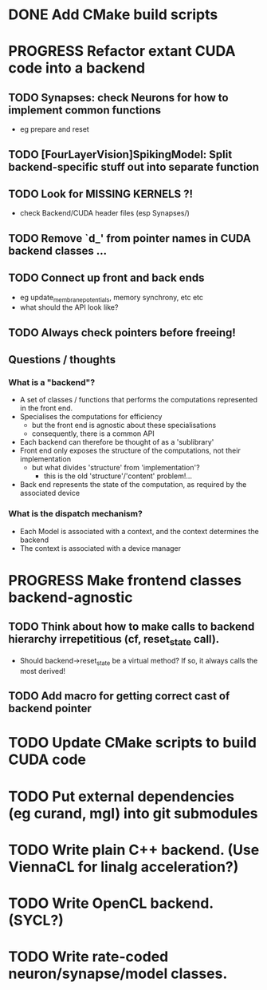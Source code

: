* DONE Add CMake build scripts
CLOSED: [2016-11-11 Fri 14:00]
:LOGBOOK:
- State "DONE"       from              [2016-11-11 Fri 14:00]
:END:
* PROGRESS Refactor extant CUDA code into a backend
:LOGBOOK:
- State "PROGRESS"   from "TODO"       [2016-11-11 Fri 14:00]
:END:
** TODO Synapses: check Neurons for how to implement common functions
+ eg prepare and reset
** TODO [FourLayerVision]SpikingModel: Split backend-specific stuff out into separate function
** TODO Look for MISSING KERNELS ?!
+ check Backend/CUDA header files (esp Synapses/)
** TODO Remove `d_' from pointer names in CUDA backend classes ...
** TODO Connect up front and back ends
+ eg update_membrane_potentials, memory synchrony, etc etc
+ what should the API look like?
** TODO Always check pointers before freeing!
** Questions / thoughts
*** What is a "backend"?
+ A set of classes / functions that performs the computations represented in the front end.
+ Specialises the computations for efficiency
  - but the front end is agnostic about these specialisations
  - consequently, there is a common API
+ Each backend can therefore be thought of as a 'sublibrary'
+ Front end only exposes the structure of the computations, not their implementation
  - but what divides 'structure' from 'implementation'?
    * this is the old 'structure'/'content' problem!...
+ Back end represents the state of the computation, as required by the associated device
*** What is the dispatch mechanism?
+ Each Model is associated with a context, and the context determines the backend
+ The context is associated with a device manager
* PROGRESS Make frontend classes backend-agnostic
:LOGBOOK:
- State "PROGRESS"   from "TODO"       [2016-11-20 Sun 12:10]
:END:
** TODO Think about how to make calls to backend hierarchy irrepetitious (cf, reset_state call).
+ Should backend->reset_state be a virtual method? If so, it always calls the most derived!
** TODO Add macro for getting correct cast of backend pointer
* TODO Update CMake scripts to build CUDA code
* TODO Put external dependencies (eg curand, mgl) into git submodules
* TODO Write plain C++ backend. (Use ViennaCL for linalg acceleration?)
* TODO Write OpenCL backend. (SYCL?)
* TODO Write rate-coded neuron/synapse/model classes.

